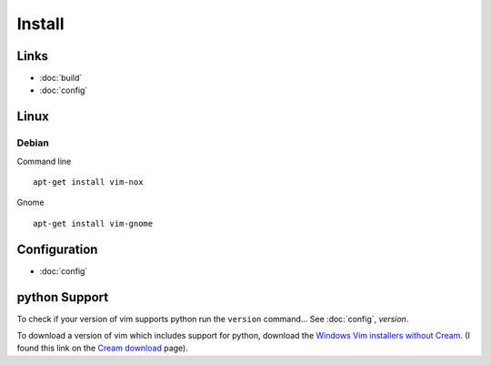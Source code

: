 Install
*******

Links
=====

- :doc:`build`
- :doc:`config`

Linux
=====

Debian
------

Command line

::

  apt-get install vim-nox

Gnome

::

  apt-get install vim-gnome

Configuration
=============

- :doc:`config`

python Support
==============

To check if your version of vim supports python run the ``version`` command...
See :doc:`config`, *version*.

To download a version of vim which includes support for python, download the
`Windows Vim installers without Cream`_.  (I found this link on the
`Cream download`_ page).


.. _`Cream download`: http://cream.sourceforge.net/download.html
.. _`Windows Vim installers without Cream`: http://sourceforge.net/project/showfiles.php?group_id=43866&package_id=39721
